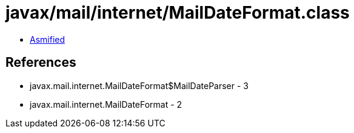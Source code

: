 = javax/mail/internet/MailDateFormat.class

 - link:MailDateFormat-asmified.java[Asmified]

== References

 - javax.mail.internet.MailDateFormat$MailDateParser - 3
 - javax.mail.internet.MailDateFormat - 2
